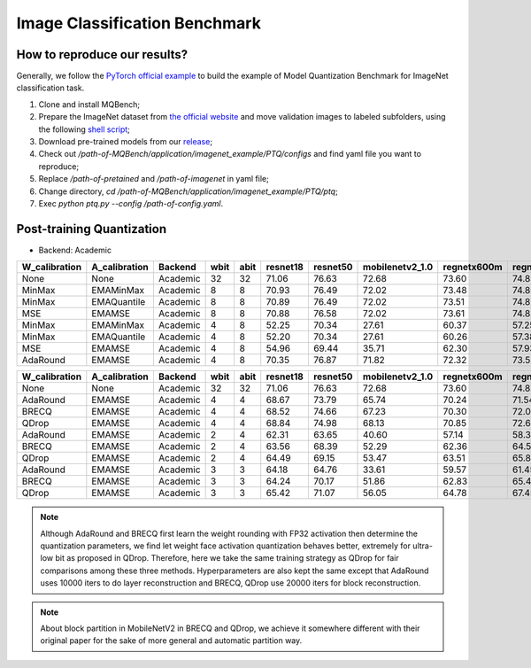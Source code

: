 Image Classification Benchmark
==============================

How to reproduce our results?
^^^^^^^^^^^^^^^^^^^^^^^^^^^^^

Generally, we follow the `PyTorch official example <https://github.com/pytorch/examples/tree/master/imagenet/>`_ to build the example of Model Quantization Benchmark for ImageNet classification task.

1. Clone and install MQBench;
2. Prepare the ImageNet dataset from `the official website <http://www.image-net.org/>`_ and move validation images to labeled subfolders, using the following `shell script <https://raw.githubusercontent.com/soumith/imagenetloader.torch/master/valprep.sh>`_;
3. Download pre-trained models from our `release <https://github.com/ModelTC/MQBench/releases/tag/pre-trained>`_;
4. Check out `/path-of-MQBench/application/imagenet_example/PTQ/configs` and find yaml file you want to reproduce;
5. Replace `/path-of-pretained` and `/path-of-imagenet` in yaml file;
6. Change directory, `cd /path-of-MQBench/application/imagenet_example/PTQ/ptq`;
7. Exec `python ptq.py -\-config /path-of-config.yaml`.


.. _imagenet-ptq-benchmark:

Post-training Quantization
^^^^^^^^^^^^^^^^^^^^^^^^^^^

- Backend: Academic

+---------------+---------------+----------+------+------+----------+----------+-----------------+-------------+-------------+
| W_calibration | A_calibration | Backend  | wbit | abit | resnet18 | resnet50 | mobilenetv2_1.0 | regnetx600m | regnetx800m |
+===============+===============+==========+======+======+==========+==========+=================+=============+=============+
| None          | None          | Academic | 32   | 32   | 71.06    | 76.63    | 72.68           | 73.60       | 74.83       |
+---------------+---------------+----------+------+------+----------+----------+-----------------+-------------+-------------+
| MinMax        | EMAMinMax     | Academic | 8    | 8    | 70.93    | 76.49    | 72.02           | 73.48       | 74.85       |
+---------------+---------------+----------+------+------+----------+----------+-----------------+-------------+-------------+
| MinMax        | EMAQuantile   | Academic | 8    | 8    | 70.89    | 76.49    | 72.02           | 73.51       | 74.82       |
+---------------+---------------+----------+------+------+----------+----------+-----------------+-------------+-------------+
| MSE           | EMAMSE        | Academic | 8    | 8    | 70.88    | 76.58    | 72.02           | 73.61       | 74.83       |
+---------------+---------------+----------+------+------+----------+----------+-----------------+-------------+-------------+
| MinMax        | EMAMinMax     | Academic | 4    | 8    | 52.25    | 70.34    | 27.61           | 60.37       | 57.25       |
+---------------+---------------+----------+------+------+----------+----------+-----------------+-------------+-------------+
| MinMax        | EMAQuantile   | Academic | 4    | 8    | 52.20    | 70.34    | 27.61           | 60.26       | 57.38       |
+---------------+---------------+----------+------+------+----------+----------+-----------------+-------------+-------------+
| MSE           | EMAMSE        | Academic | 4    | 8    | 54.96    | 69.44    | 35.71           | 62.30       | 57.93       |
+---------------+---------------+----------+------+------+----------+----------+-----------------+-------------+-------------+
| AdaRound      | EMAMSE        | Academic | 4    | 8    | 70.35    | 76.87    | 71.82           | 72.32       | 73.58       |
+---------------+---------------+----------+------+------+----------+----------+-----------------+-------------+-------------+


+---------------+---------------+----------+------+------+----------+----------+-----------------+-------------+-------------+
| W_calibration | A_calibration | Backend  | wbit | abit | resnet18 | resnet50 | mobilenetv2_1.0 | regnetx600m | regnetx800m |
+===============+===============+==========+======+======+==========+==========+=================+=============+=============+
| None          | None          | Academic | 32   | 32   | 71.06    | 76.63    | 72.68           | 73.60       | 74.83       |
+---------------+---------------+----------+------+------+----------+----------+-----------------+-------------+-------------+
| AdaRound      | EMAMSE        | Academic | 4    | 4    | 68.67    | 73.79    | 65.74           | 70.24       | 71.54       |
+---------------+---------------+----------+------+------+----------+----------+-----------------+-------------+-------------+
| BRECQ         | EMAMSE        | Academic | 4    | 4    | 68.52    | 74.66    | 67.23           | 70.30       | 72.04       |
+---------------+---------------+----------+------+------+----------+----------+-----------------+-------------+-------------+
| QDrop         | EMAMSE        | Academic | 4    | 4    | 68.84    | 74.98    | 68.13           | 70.85       | 72.62       |
+---------------+---------------+----------+------+------+----------+----------+-----------------+-------------+-------------+
| AdaRound      | EMAMSE        | Academic | 2    | 4    | 62.31    | 63.65    | 40.60           | 57.14       | 58.33       |
+---------------+---------------+----------+------+------+----------+----------+-----------------+-------------+-------------+
| BRECQ         | EMAMSE        | Academic | 2    | 4    | 63.56    | 68.39    | 52.29           | 62.36       | 64.53       |
+---------------+---------------+----------+------+------+----------+----------+-----------------+-------------+-------------+
| QDrop         | EMAMSE        | Academic | 2    | 4    | 64.49    | 69.15    | 53.47           | 63.51       | 65.84       |
+---------------+---------------+----------+------+------+----------+----------+-----------------+-------------+-------------+
| AdaRound      | EMAMSE        | Academic | 3    | 3    | 64.18    | 64.76    | 33.61           | 59.57       | 61.45       |
+---------------+---------------+----------+------+------+----------+----------+-----------------+-------------+-------------+
| BRECQ         | EMAMSE        | Academic | 3    | 3    | 64.24    | 70.17    | 51.86           | 62.83       | 65.49       |
+---------------+---------------+----------+------+------+----------+----------+-----------------+-------------+-------------+
| QDrop         | EMAMSE        | Academic | 3    | 3    | 65.42    | 71.07    | 56.05           | 64.78       | 67.45       |
+---------------+---------------+----------+------+------+----------+----------+-----------------+-------------+-------------+

.. note::
  Although AdaRound and BRECQ first learn the weight rounding with FP32 activation then determine the quantization parameters,
  we find let weight face activation quantization behaves better,
  extremely for ultra-low bit as proposed in QDrop.
  Therefore, here we take the same training strategy as QDrop for fair comparisons among these three methods.
  Hyperparameters are also kept the same except that AdaRound uses 10000 iters to do layer reconstruction
  and BRECQ, QDrop use 20000 iters for block reconstruction.

.. note::
  About block partition in MobileNetV2 in BRECQ and QDrop, we achieve it somewhere different with their original paper
  for the sake of more general and automatic partition way.

